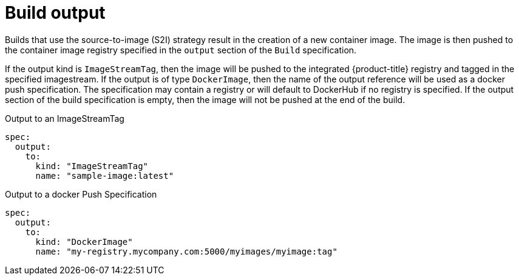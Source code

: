 // Module included in the following assemblies:
//
// * cicd/builds/managing-build-output.adoc

[id="builds-docker-source-build-output_{context}"]
= Build output

Builds that use the
ifdef::openshift-enterprise,openshift-webscale,openshift-origin[]
docker or
endif::[]
source-to-image (S2I) strategy result in the creation of a new container image. The image is then pushed to the container image registry specified in the `output` section of the `Build` specification.

If the output kind is `ImageStreamTag`, then the image will be pushed to the integrated {product-title} registry and tagged in the specified imagestream. If the output is of type `DockerImage`, then the name of the output reference will be used as a docker push specification. The specification may contain a registry or will default to DockerHub if no registry is specified. If the output section of the build specification is empty, then the image will not be pushed at the end of the build.

.Output to an ImageStreamTag
[source,yaml]
----
spec:
  output:
    to:
      kind: "ImageStreamTag"
      name: "sample-image:latest"
----

.Output to a docker Push Specification
[source,yaml]
----
spec:
  output:
    to:
      kind: "DockerImage"
      name: "my-registry.mycompany.com:5000/myimages/myimage:tag"
----

